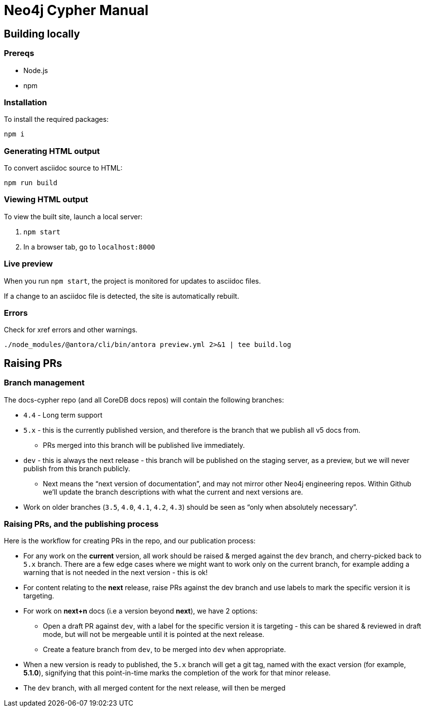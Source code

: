 = Neo4j Cypher Manual

== Building locally

=== Prereqs

- Node.js
- npm

=== Installation

To install the required packages:

----
npm i
----

=== Generating HTML output

To convert asciidoc source to HTML:

----
npm run build
----

=== Viewing HTML output

To view the built site, launch a local server:

. `npm start`
. In a browser tab, go to `localhost:8000`

=== Live preview

When you run `npm start`, the project is monitored for updates to asciidoc files.

If a change to an asciidoc file is detected, the site is automatically rebuilt.


=== Errors

Check for xref errors and other warnings.

----
./node_modules/@antora/cli/bin/antora preview.yml 2>&1 | tee build.log
----

== Raising PRs

=== Branch management

The docs-cypher repo (and all CoreDB docs repos) will contain the following branches:

* `4.4` - Long term support
* `5.x` - this is the currently published version, and therefore is the branch that we publish all v5 docs from.
** PRs merged into this branch will be published live immediately.
* `dev` - this is always the next release - this branch will be published on the staging server, as a preview, but we will never publish from this branch publicly.
** Next means the “next version of documentation”, and may not mirror other Neo4j engineering repos.
Within Github we’ll update the branch descriptions with what the current and next versions are.
* Work on older branches (`3.5`, `4.0`, `4.1`, `4.2`, `4.3`) should be seen as “only when absolutely necessary”.

=== Raising PRs, and the publishing process

Here is the workflow for creating PRs in the repo, and our publication process:

* For any work on the **current** version, all work should be raised & merged against the `dev` branch, and cherry-picked back to `5.x` branch.
There are a few edge cases where we might want to work only on the current branch, for example adding a warning that is not needed in the next version - this is ok!
* For content relating to the **next** release, raise PRs against the dev branch and use labels to mark the specific version it is targeting.
* For work on **next+n** docs (i.e a version beyond **next**), we have 2 options:
** Open a draft PR against `dev`, with a label for the specific version it is targeting - this can be shared & reviewed in draft mode, but will not be mergeable until it is pointed at the next release.
** Create a feature branch from `dev`, to be merged into `dev` when appropriate.
* When a new version is ready to published, the `5.x` branch will get a git tag, named with the exact version (for example, **5.1.0**), signifying that this point-in-time marks the completion of the work for that minor release.
* The `dev` branch, with all merged content for the next release, will then be merged
